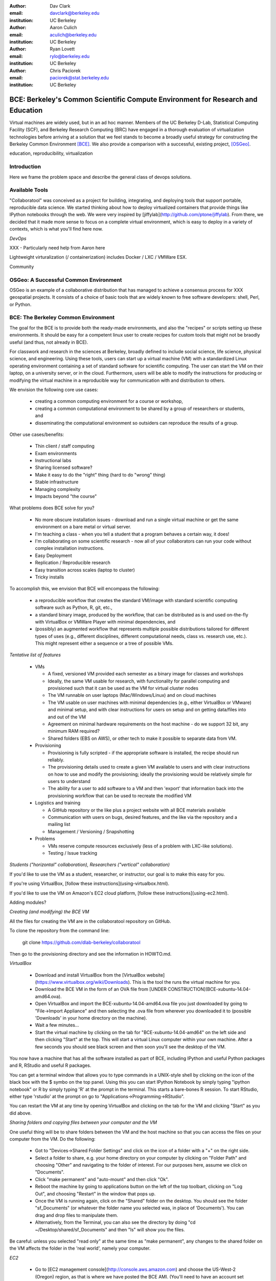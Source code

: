 :author: Dav Clark
:email: davclark@berkeley.edu
:institution: UC Berkeley

:author: Aaron Culich
:email: aculich@berkeley.edu
:institution: UC Berkeley

:author: Ryan Lovett
:email: rylo@berkeley.edu
:institution: UC Berkeley

:author: Chris Paciorek
:email: paciorek@stat.berkeley.edu
:institution: UC Berkeley


--------------------------------------------------------------------------------
BCE: Berkeley's Common Scientific Compute Environment for Research and Education
--------------------------------------------------------------------------------

.. class:: abstract

  Virtual machines are widely used, but in an ad hoc manner. Members of the UC
  Berkeley D-Lab, Statistical Computing Facility (SCF), and Berkeley Research
  Computing (BRC) have engaged in a thorough evaluation of virtualization
  technologies before arriving at a solution that we feel stands to become a
  broadly useful strategy for constructing the Berkeley Common Environment
  [BCE]_. We also provide a comparison with a successful, existing project,
  [OSGeo]_.

.. class:: keywords

   education, reproducibility, virtualization

Introduction
------------

Here we frame the problem space and describe the general class of devops
solutions.

Available Tools
---------------

"Collaboratool" was conceived as a project for building, integrating, and
deploying tools that support portable, reproducible data science.  We started
thinking about how to deploy virtualized containers that provide things like
IPython notebooks through the web. We were very inspired by
[jiffylab](http://github.com/ptone/jiffylab). From there, we decided that it
made more sense to focus on a complete virtual environment, which is easy to
deploy in a variety of contexts, which is what you'll find here now.

*DevOps*

XXX - Particularly need help from Aaron here

Lightweight virturalization (/ containerization) includes Docker / LXC / VMWare
ESX.

Community




OSGeo: A Successful Common Environment
--------------------------------------

OSGeo is an example of a collaborative distribution that has managed to achieve
a consensus process for XXX geospatial projects. It consists of a choice of
basic tools that are widely known to free software developers: shell, Perl, or
Python.

BCE: The Berkeley Common Environment
------------------------------------

The goal for the BCE is to provide both the ready-made environments, and also
the "recipes" or scripts setting up these environments. It should be easy for a
competent linux user to create recipes for custom tools that might not be
braodly useful (and thus, not already in BCE).

For classwork and research in the sciences at Berkeley, broadly defined to
include social science, life science, physical science, and engineering. Using
these tools, users can start up a virtual machine (VM) with a standardized Linux
operating environment containing a set of standard software for scientific
computing. The user can start the VM on their laptop, on a university server, or
in the cloud. Furthermore, users will be able to modify the instructions for
producing or modifying the virtual machine in a reproducible way for
communication with and distribution to others.

We envision the following core use cases:

  - creating a common computing environment for a course or workshop,
  - creating a common computational environment to be shared by a group of
    researchers or students, and
  - disseminating the computational environment so outsiders can reproduce the
    results of a group.

Other use cases/benefits:

 - Thin client / staff computing
 - Exam environments
 - Instructional labs
 - Sharing licensed software?
 - Make it easy to do the "right" thing (hard to do "wrong" thing)
 - Stable infrastructure
 - Managing complexity
 - Impacts beyond "the course"

What problems does BCE solve for you?

 - No more obscure installation issues - download and run a single virtual
   machine or get the same environment on a bare metal or virtual server.
 - I'm teaching a class - when you tell a student that a program behaves a
   certain way, it does!
 - I'm collaborating on some scientific research - now all of your collaborators
   can run your code without complex installation instructions.
 - Easy Deployment
 - Replication / Reproducible research
 - Easy transition across scales (laptop to cluster)
 - Tricky installs

To accomplish this, we envision that BCE will encompass the following:

 - a reproducible workflow that creates the standard VM/image
   with standard scientific computing software such as Python, R, git, etc.,
 - a standard binary image, produced by the workflow, that can be distributed as is and
   used on-the-fly with VirtualBox or VMWare Player with minimal dependencies, and
 - (possibly) an augmented workflow that represents multiple possible distributions tailored
   for different types of uses (e.g., different disciplines, different
   computational needs, class vs. research use, etc.). This might
   represent either a sequence or a tree of possible VMs.


*Tentative list of features*

 - VMs

   - A fixed, versioned VM provided each semester as a binary image for classes
     and workshops
   - Ideally, the same VM usable for research, with functionality for parallel
     computing and provisioned such that it can be used as the VM for virtual
     cluster nodes
   - The VM runnable on user laptops (Mac/Windows/Linux) and on cloud machines
   - The VM usable on user machines with minimal dependencies (e.g., either
     VirtualBox or VMware) and minimal setup, and with clear instructions for
     users on setup and on getting data/files into and out of the VM
   - Agreement on minimal hardware requirements on the host machine - do we
     support 32 bit, any minimum RAM required?
   - Shared folders (EBS on AWS), or other tech to make it possible to separate
     data from VM.

 - Provisioning

   - Provisioning is fully scripted - if the appropriate software is installed,
     the recipe should run reliably.
   - The provisioning details used to create a given VM available to users and
     with clear instructions on how to use and modify the provisioning; ideally
     the provisioning would be relatively simple for users to understand
   - The ability for a user to add software to a VM and then 'export' that
     information back into the provisioning workflow that can be used to
     recreate the modified VM

 - Logistics and training

   - A GitHub repository or the like plus a project website with all BCE
     materials available
   - Communication with users on bugs, desired features, and the like via the
     repository and a mailing list
   - Management / Versioning / Snapshotting

 - Problems

   - VMs reserve compute resources exclusively (less of a problem with LXC-like
     solutions).
   - Testing / Issue tracking

*Students ("horizontal" collaboration), Researchers ("vertical" collaboration)*

If you'd like to use the VM as a student, researcher, or instructor, our goal is
to make this easy for you.

If you're using VirtualBox, [follow these instructions](using-virtualbox.html).

If you'd like to use the VM on Amazon's EC2 cloud platform, [follow these
instructions](using-ec2.html).

Adding modules?

*Creating (and modifying) the BCE VM*

All the files for creating the VM are in the collaboratool repository on GitHub.

To clone the repository from the command line:

    git clone https://github.com/dlab-berkeley/collaboratool

Then go to the provisioning directory and see the information in HOWTO.md.

*VirtualBox*

  * Download and install VirtualBox from the [VirtualBox
    website](https://www.virtualbox.org/wiki/Downloads). This is the tool the
    runs the virtual machine for you. 
  * Download the BCE VM in the form of an OVA file from [UNDER
    CONSTRUCTION](BCE-xubuntu-14.04-amd64.ova).
  * Open VirtualBox and import the BCE-xubuntu-14.04-amd64.ova file you just
    downloaded by going to "File->Import Appliance" and then selecting the .ova
    file from wherever you downloaded it to (possible 'Downloads' in your home
    directory on the machine). 
  * Wait a few minutes...
  * Start the virtual machine by clicking on the tab for "BCE-xubuntu-14.04-amd64" on the left side and then clicking "Start" at the top. This will start a virtual Linux computer within your own machine. After a few seconds you should see black screen and then soon you'll see the desktop of the VM.

You now have a machine that has all the software installed as part of BCE, including IPython and useful Python packages and R, RStudio and useful R packages.

You can get a terminal window that allows you to type commands in a UNIX-style shell by clicking on the icon of the black box with the $ symbo on the top panel. Using this you can start IPython Notebook by simply typing "ipython notebook" or  R by simply typing 'R' at the prompt in the terminal. This starts a bare-bones R session. To start RStudio, either type 'rstudio' at the prompt on go to "Applications->Programming->RStudio".

You can restart the VM at any time by opening VirtualBox and clicking on the tab for the VM and clicking "Start" as you did above.

*Sharing folders and copying files between your computer and the VM*

One useful thing will be to share folders between the VM and the host machine so that you can access the files on your computer from the VM. Do the following:

  * Got to "Devices->Shared Folder Settings" and click on the icon of a folder
    with a "+" on the right side.
  * Select a folder to share, e.g. your home directory on your computer by
    clicking on "Folder Path" and choosing "Other" and navigating to the folder
    of interest. For our purposes here, assume we click on "Documents".
  * Click "make permanent" and "auto-mount" and then click "Ok".
  * Reboot the machine by going to applications button on the left of the top
    toolbart, clicking on "Log Out", and choosing "Restart" in the window that
    pops up.
  * Once the VM is running again, click on the "Shared" folder on the desktop.
    You should see the folder "sf_Documents" (or whatever the folder name you
    selected was, in place of 'Documents'). You can drag and drop files to
    manipulate them.
  * Alternatively, from the Terminal, you can also see the directory by doing
    "cd ~/Desktop/shared/sf_Documents" and then "ls" will show you the files. 

Be careful: unless you selected "read only" at the same time as "make
permanent", any changes to the shared folder on the VM affects the folder in the
'real world', namely your computer. 

*EC2*

  - Go to [EC2 management console](http://console.aws.amazon.com) and choose the US-West-2 (Oregon) region, as that is where we have posted the BCE AMI. (You'll need to have an account set up.)
  - On the "AMIs" tab, search for the BCE AMI amongst public images.
  - Launch an instance
  - Follow the instructions given in the "Connect" button to SSH to the instance
  - If you want to connect as the "oski" user, you can deposit your public SSH key in the .ssh folder of the "oski" user.


Examples for proper rst formatting
----------------------------------

Code highlighting:

.. code-block:: python

   def sum(a, b):
       """Sum two numbers."""

       return a + b

Maybe also in another language, and with line numbers:

.. code-block:: c
   :linenos:

   int main() {
       for (int i = 0; i < 10; i++) {
           /* do something */
       }
       return 0;
   }

Or a snippet from the above code, starting at the correct line number:

.. code-block:: c
   :linenos:
   :linenostart: 2

   for (int i = 0; i < 10; i++) {
       /* do something */
   }

Important Part
--------------

It is well known [Atr03]_ that Spice grows on the planet Dune.  Test
some maths, for example :math:`e^{\pi i} + 3 \delta`.  Or maybe an
equation on a separate line:

.. math::

   g(x) = \int_0^\infty f(x) dx

or on multiple, aligned lines:

.. math::
   :type: eqnarray

   g(x) &=& \int_0^\infty f(x) dx \\
        &=& \ldots


The area of a circle and volume of a sphere are given as

.. math::
   :label: circarea

   A(r) = \pi r^2.

.. math::
   :label: spherevol

   V(r) = \frac{4}{3} \pi r^3

We can then refer back to Equation (:ref:`circarea`) or
(:ref:`spherevol`) later.

.. figure:: figure1.png

   This is the caption. :label:`egfig`

.. figure:: figure1.png
   :align: center
   :figclass: w

   This is a wide figure, specified by adding "w" to the figclass.  It is also
   center aligned, by setting the align keyword (can be left, right or center).

.. figure:: figure1.png
   :scale: 20%
   :figclass: bht

   This is the caption on a smaller figure that will be placed by default at the
   bottom of the page, and failing that it will be placed inline or at the top.
   Note that for now, scale is relative to a completely arbitrary original
   reference size which might be the original size of your image - you probably
   have to play with it. :label:`egfig2`

As you can see in Figures :ref:`egfig` and :ref:`egfig2`, this is how you reference auto-numbered
figures.

.. table:: This is the caption for the materials table. :label:`mtable`

   +------------+----------------+
   | Material   | Units          |
   +------------+----------------+
   | Stone      | 3              |
   +------------+----------------+
   | Water      | 12             |
   +------------+----------------+
   | Cement     | :math:`\alpha` |
   +------------+----------------+


We show the different quantities of materials required in Table
:ref:`mtable`.


.. The statement below shows how to adjust the width of a table.

.. raw:: latex

   \setlength{\tablewidth}{0.8\linewidth}


.. table:: This is the caption for the wide table.
   :class: w

   +--------+----+------+------+------+------+--------+
   | This   | is |  a   | very | very | wide | table  |
   +--------+----+------+------+------+------+--------+


Perhaps we want to end off with a quote by Lao Tse:

  *Muddy water, let stand, becomes clear.*


.. Customised LaTeX packages
.. -------------------------

.. Please avoid using this feature, unless agreed upon with the
.. proceedings editors.

.. ::

..   .. latex::
..      :usepackage: somepackage

..      Some custom LaTeX source here.

References
----------

.. [BCE] http://collaboratool.berkeley.edu
.. [OSGeo] http://www.osgeo.org/
   # A more proper reference
.. [Atr03] P. Atreides. *How to catch a sandworm*,
           Transactions on Terraforming, 21(3):261-300, August 2003.
